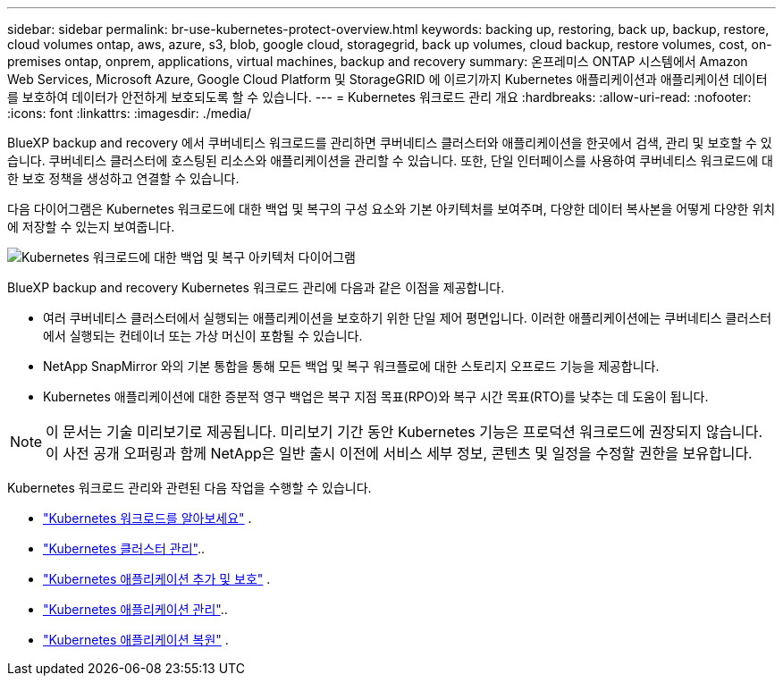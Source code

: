 ---
sidebar: sidebar 
permalink: br-use-kubernetes-protect-overview.html 
keywords: backing up, restoring, back up, backup, restore, cloud volumes ontap, aws, azure, s3, blob, google cloud, storagegrid, back up volumes, cloud backup, restore volumes, cost, on-premises ontap, onprem, applications, virtual machines, backup and recovery 
summary: 온프레미스 ONTAP 시스템에서 Amazon Web Services, Microsoft Azure, Google Cloud Platform 및 StorageGRID 에 이르기까지 Kubernetes 애플리케이션과 애플리케이션 데이터를 보호하여 데이터가 안전하게 보호되도록 할 수 있습니다. 
---
= Kubernetes 워크로드 관리 개요
:hardbreaks:
:allow-uri-read: 
:nofooter: 
:icons: font
:linkattrs: 
:imagesdir: ./media/


[role="lead"]
BlueXP backup and recovery 에서 쿠버네티스 워크로드를 관리하면 쿠버네티스 클러스터와 애플리케이션을 한곳에서 검색, 관리 및 보호할 수 있습니다. 쿠버네티스 클러스터에 호스팅된 리소스와 애플리케이션을 관리할 수 있습니다. 또한, 단일 인터페이스를 사용하여 쿠버네티스 워크로드에 대한 보호 정책을 생성하고 연결할 수 있습니다.

다음 다이어그램은 Kubernetes 워크로드에 대한 백업 및 복구의 구성 요소와 기본 아키텍처를 보여주며, 다양한 데이터 복사본을 어떻게 다양한 위치에 저장할 수 있는지 보여줍니다.

image:../media/backup-recovery-architecture-diagram.png["Kubernetes 워크로드에 대한 백업 및 복구 아키텍처 다이어그램"]

BlueXP backup and recovery Kubernetes 워크로드 관리에 다음과 같은 이점을 제공합니다.

* 여러 쿠버네티스 클러스터에서 실행되는 애플리케이션을 보호하기 위한 단일 제어 평면입니다. 이러한 애플리케이션에는 쿠버네티스 클러스터에서 실행되는 컨테이너 또는 가상 머신이 포함될 수 있습니다.
* NetApp SnapMirror 와의 기본 통합을 통해 모든 백업 및 복구 워크플로에 대한 스토리지 오프로드 기능을 제공합니다.
* Kubernetes 애플리케이션에 대한 증분적 영구 백업은 복구 지점 목표(RPO)와 복구 시간 목표(RTO)를 낮추는 데 도움이 됩니다.



NOTE: 이 문서는 기술 미리보기로 제공됩니다. 미리보기 기간 동안 Kubernetes 기능은 프로덕션 워크로드에 권장되지 않습니다. 이 사전 공개 오퍼링과 함께 NetApp은 일반 출시 이전에 서비스 세부 정보, 콘텐츠 및 일정을 수정할 권한을 보유합니다.

Kubernetes 워크로드 관리와 관련된 다음 작업을 수행할 수 있습니다.

* link:br-start-discover-kubernetes.html["Kubernetes 워크로드를 알아보세요"] .
* link:br-use-manage-kubernetes-clusters.html["Kubernetes 클러스터 관리"]..
* link:br-use-protect-kubernetes-applications.html["Kubernetes 애플리케이션 추가 및 보호"] .
* link:br-use-manage-kubernetes-applications.html["Kubernetes 애플리케이션 관리"]..
* link:br-use-restore-kubernetes-applications.html["Kubernetes 애플리케이션 복원"] .

